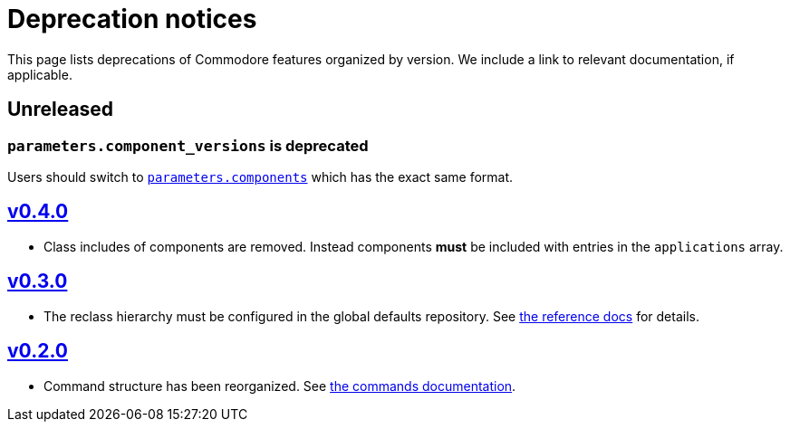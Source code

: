 = Deprecation notices

This page lists deprecations of Commodore features organized by version.
We include a link to relevant documentation, if applicable.

== Unreleased

=== `parameters.component_versions` is deprecated

Users should switch to xref:commodore/ROOT/pages/reference/architecture.adoc#_component_discovery_and_versions[`parameters.components`] which has the exact same format.

== https://github.com/projectsyn/commodore/blob/master/CHANGELOG.md#v040-20201105[v0.4.0]

* Class includes of components are removed.
  Instead components *must* be included with entries in the `applications` array.

== https://github.com/projectsyn/commodore/blob/master/CHANGELOG.md#v030---2020-10-01[v0.3.0]

* The reclass hierarchy must be configured in the global defaults repository.
  See xref:commodore/ROOT/pages/reference/hierarchy.adoc[the reference docs] for details.

== https://github.com/projectsyn/commodore/blob/master/CHANGELOG.md#v030---2020-10-01[v0.2.0]

* Command structure has been reorganized.
  See xref:commodore/ROOT/pages/reference/commands.adoc[the commands documentation].
